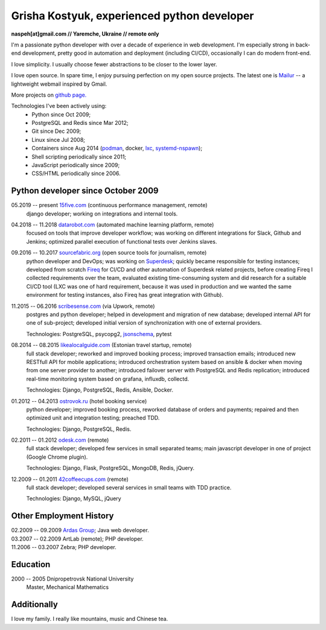 Grisha Kostyuk, experienced python developer
============================================
.. image:: /_img/ava200.jpg
  :align: right

**naspeh[at]gmail.com // Yaremche, Ukraine // remote only**

I'm a passionate python developer with over a decade of experience in web development. I'm especially strong in back-end development, pretty good in automation and deployment (including CI/CD), occasionally I can do modern front-end.

I love simplicity. I usually choose fewer abstractions to be closer to the lower layer.

I love open source. In spare time, I enjoy pursuing perfection on my open source projects. The latest one is Mailur__ -- a lightweight webmail inspired by Gmail.

More projects on `github page.`__

__ /mailur/
__ https://github.com/naspeh


Technologies I've been actively using:
 - Python since Oct 2009;
 - PostgreSQL and Redis since Mar 2012;
 - Git since Dec 2009;
 - Linux since Jul 2008;
 - Containers since Aug 2014 (podman__, docker, lxc__, systemd-nspawn__);
 - Shell scripting periodically since 2011;
 - JavaScript periodically since 2009;
 - CSS/HTML periodically since 2006.

__ https://github.com/containers/libpod
__ https://linuxcontainers.org/lxc/introduction/
__ https://www.freedesktop.org/software/systemd/man/systemd-nspawn.html

Python developer since October 2009
-----------------------------------
05.2019 -- present `15five.com`__ (continuous performance management, remote)
  django developer; working on integrations and internal tools.

  __ https://www.15five.com/

04.2018 -- 11.2018 `datarobot.com`__ (automated machine learning platform, remote)
  focused on tools that improve developer workflow; was working on different integrations for Slack, Github and Jenkins; optimized parallel execution of functional tests over Jenkins slaves.

  __ https://www.datarobot.com/

09.2016 -- 10.2017 `sourcefabric.org`__ (open source tools for journalism, remote)
  python developer and DevOps; was working on Superdesk__; quickly became responsible for testing instances; developed from scratch Fireq__ for CI/CD and other automation of Superdesk related projects, before creating Fireq I collected requirements over the team, evaluated existing time-consuming system and did research for a suitable CI/CD tool (LXC was one of hard requirement, because it was used in production and we wanted the same environment for testing instances, also Fireq has great integration with Github).


  __ https://www.sourcefabric.org/
  __ https://www.superdesk.org/
  __ https://github.com/superdesk/fireq

11.2015 -- 06.2016 `scribesense.com`__ (via Upwork, remote)
  postgres and python developer; helped in development and migration of new database; developed internal API for one of sub-project; developed initial version of synchronization with one of external providers.

  Technologies: PostgreSQL, psycopg2, jsonschema__, pytest

  __ https://angel.co/scribesense/
  __ https://github.com/Julian/jsonschema


08.2014 -- 08.2015 `likealocalguide.com`__ (Estonian travel startup, remote)
  full stack developer; reworked and improved booking process; improved transaction emails; introduced new RESTfull API for mobile applications; introduced orchestration system based on ansible & docker when moving from one server provider to another; introduced failover server with PostgreSQL and Redis replication; introduced real-time monitoring system based on grafana, influxdb, collectd.

  Technologies: Django, PostgreSQL, Redis, Ansible, Docker.

__ https://www.likealocalguide.com

01.2012 -- 04.2013 `ostrovok.ru`__ (hotel booking service)
  python developer; improved booking process, reworked database of orders and payments; repaired and then optimized unit and integration testing; preached TDD.

  Technologies: Django, PostgreSQL, Redis.

__ http://ostrovok.ru

02.2011 -- 01.2012 `odesk.com`__ (remote)
  full stack developer; developed few services in small separated teams; main javascript developer in one of project (Google Chrome plugin).

  Technologies: Django, Flask, PostgreSQL, MongoDB, Redis, jQuery.

__ http://odesk.com

12.2009 -- 01.2011 `42coffeecups.com`__ (remote)
  full stack developer; developed several services in small teams with TDD practice.

  Technologies: Django, MySQL, jQuery

__ http://42coffeecups.com

Other Employment History
------------------------
| 02.2009 -- 09.2009 `Ardas Group`__; Java web developer.
| 03.2007 -- 02.2009 ArtLab (remote); PHP developer.
| 11.2006 -- 03.2007 Zebra; PHP developer.

__ http://www.ardas.dp.ua

Education
---------
2000 -- 2005 Dnipropetrovsk National University
  Master, Mechanical Mathematics

Additionally
------------
I love my family. I really like mountains, music and Chinese tea.
